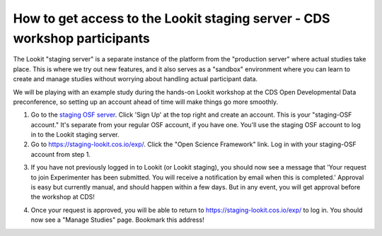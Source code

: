 How to get access to the Lookit staging server - CDS workshop participants
---------------------------------------------------------------------------
The Lookit "staging server" is a separate instance of the platform from the "production server" where actual studies take place. This is where we try out new features, and it also serves as a "sandbox" environment where you can learn to create and manage studies without worrying about handling actual participant data.

We will be playing with an example study during the hands-on Lookit workshop at the CDS Open Developmental Data preconference, so setting up an account ahead of time will make things go more smoothly.

1. Go to the `staging OSF server <https://staging.osf.io>`_. Click 'Sign Up' at the top right and create an account. This is your "staging-OSF account." It's separate from your regular OSF account, if you have one. You'll use the staging OSF account to log in to the Lookit staging server.

2. Go to `<https://staging-lookit.cos.io/exp/>`_. Click the "Open Science Framework" link. Log in with your staging-OSF account from step 1. 

.. image:: _static/img/osf-login.png
    :alt: Enter your osf credentials
    :width: 300
    :align: center
    
3. If you have not previously logged in to Lookit (or Lookit staging), you should now see a message that 'Your request to join Experimenter has been submitted. You will receive a notification by email when this is completed.' Approval is easy but currently manual, and should happen within a few days. But in any event, you will get approval before the workshop at CDS!

.. image:: _static/img/dashboard.png
    :alt: Login to experimenter image

4. Once your request is approved, you will be able to return to  `<https://staging-lookit.cos.io/exp/>`_ to log in. You should now see a "Manage Studies" page. Bookmark this address!